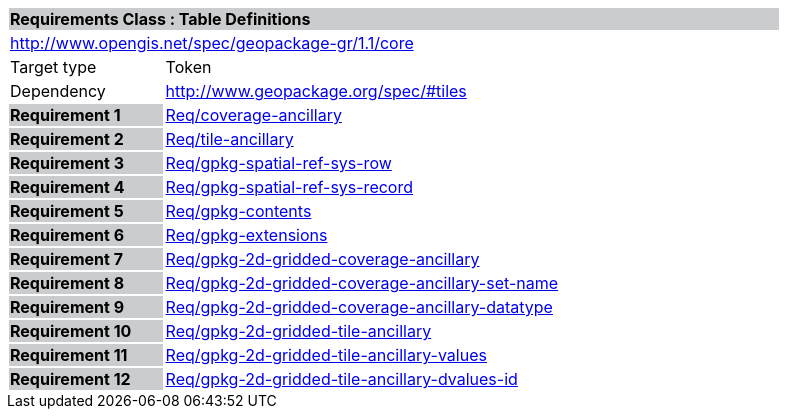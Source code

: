 [cols="1,4",width="90%"]
|===
2+|*Requirements Class : Table Definitions* {set:cellbgcolor:#CACCCE}
2+|http://www.opengis.net/spec/geopackage-gr/1.1/core {set:cellbgcolor:#FFFFFF}
|Target type |Token
|Dependency |http://www.geopackage.org/spec/#tiles
|*Requirement 1* {set:cellbgcolor:#CACCCE} |link:../requirements/REQ001.adoc[Req/coverage-ancillary] {set:cellbgcolor:#FFFFFF}
|*Requirement 2* {set:cellbgcolor:#CACCCE} |link:../requirements/REQ002.adoc[Req/tile-ancillary] {set:cellbgcolor:#FFFFFF}
|*Requirement 3* {set:cellbgcolor:#CACCCE} |link:../requirements/REQ003.adoc[Req/gpkg-spatial-ref-sys-row] {set:cellbgcolor:#FFFFFF}
|*Requirement 4* {set:cellbgcolor:#CACCCE} |link:../requirements/REQ004.adoc[Req/gpkg-spatial-ref-sys-record] {set:cellbgcolor:#FFFFFF}
|*Requirement 5* {set:cellbgcolor:#CACCCE} |link:../requirements/REQ005.adoc[Req/gpkg-contents] {set:cellbgcolor:#FFFFFF}
|*Requirement 6* {set:cellbgcolor:#CACCCE} |link:../requirements/REQ006.adoc[Req/gpkg-extensions] {set:cellbgcolor:#FFFFFF}
|*Requirement 7* {set:cellbgcolor:#CACCCE} |link:../requirements/REQ007.adoc[Req/gpkg-2d-gridded-coverage-ancillary] {set:cellbgcolor:#FFFFFF}
|*Requirement 8* {set:cellbgcolor:#CACCCE} |link:../requirements/REQ008.adoc[Req/gpkg-2d-gridded-coverage-ancillary-set-name] {set:cellbgcolor:#FFFFFF}
|*Requirement 9* {set:cellbgcolor:#CACCCE} |link:../requirements/REQ009.adoc[Req/gpkg-2d-gridded-coverage-ancillary-datatype] {set:cellbgcolor:#FFFFFF}
|*Requirement 10* {set:cellbgcolor:#CACCCE} |link:../requirements/REQ0010.adoc[Req/gpkg-2d-gridded-tile-ancillary] {set:cellbgcolor:#FFFFFF}
|*Requirement 11* {set:cellbgcolor:#CACCCE} |link:../requirements/REQ0011.adoc[Req/gpkg-2d-gridded-tile-ancillary-values] {set:cellbgcolor:#FFFFFF}
|*Requirement 12* {set:cellbgcolor:#CACCCE} |link:../requirements/REQ0012.adoc[Req/gpkg-2d-gridded-tile-ancillary-dvalues-id] {set:cellbgcolor:#FFFFFF}
|===
